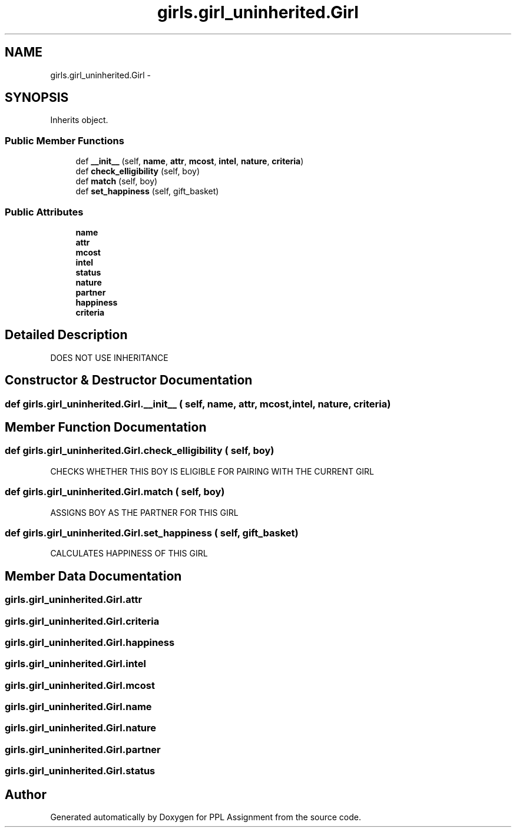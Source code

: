 .TH "girls.girl_uninherited.Girl" 3 "Sun Feb 26 2017" "PPL Assignment" \" -*- nroff -*-
.ad l
.nh
.SH NAME
girls.girl_uninherited.Girl \- 
.SH SYNOPSIS
.br
.PP
.PP
Inherits object\&.
.SS "Public Member Functions"

.in +1c
.ti -1c
.RI "def \fB__init__\fP (self, \fBname\fP, \fBattr\fP, \fBmcost\fP, \fBintel\fP, \fBnature\fP, \fBcriteria\fP)"
.br
.ti -1c
.RI "def \fBcheck_elligibility\fP (self, boy)"
.br
.ti -1c
.RI "def \fBmatch\fP (self, boy)"
.br
.ti -1c
.RI "def \fBset_happiness\fP (self, gift_basket)"
.br
.in -1c
.SS "Public Attributes"

.in +1c
.ti -1c
.RI "\fBname\fP"
.br
.ti -1c
.RI "\fBattr\fP"
.br
.ti -1c
.RI "\fBmcost\fP"
.br
.ti -1c
.RI "\fBintel\fP"
.br
.ti -1c
.RI "\fBstatus\fP"
.br
.ti -1c
.RI "\fBnature\fP"
.br
.ti -1c
.RI "\fBpartner\fP"
.br
.ti -1c
.RI "\fBhappiness\fP"
.br
.ti -1c
.RI "\fBcriteria\fP"
.br
.in -1c
.SH "Detailed Description"
.PP 

.PP
.nf
DOES NOT USE INHERITANCE
.fi
.PP
 
.SH "Constructor & Destructor Documentation"
.PP 
.SS "def girls\&.girl_uninherited\&.Girl\&.__init__ ( self,  name,  attr,  mcost,  intel,  nature,  criteria)"

.SH "Member Function Documentation"
.PP 
.SS "def girls\&.girl_uninherited\&.Girl\&.check_elligibility ( self,  boy)"

.PP
.nf
CHECKS WHETHER THIS BOY IS ELIGIBLE FOR PAIRING WITH THE CURRENT GIRL
.fi
.PP
 
.SS "def girls\&.girl_uninherited\&.Girl\&.match ( self,  boy)"

.PP
.nf
ASSIGNS BOY AS THE PARTNER FOR THIS GIRL
.fi
.PP
 
.SS "def girls\&.girl_uninherited\&.Girl\&.set_happiness ( self,  gift_basket)"

.PP
.nf
CALCULATES HAPPINESS OF THIS GIRL
.fi
.PP
 
.SH "Member Data Documentation"
.PP 
.SS "girls\&.girl_uninherited\&.Girl\&.attr"

.SS "girls\&.girl_uninherited\&.Girl\&.criteria"

.SS "girls\&.girl_uninherited\&.Girl\&.happiness"

.SS "girls\&.girl_uninherited\&.Girl\&.intel"

.SS "girls\&.girl_uninherited\&.Girl\&.mcost"

.SS "girls\&.girl_uninherited\&.Girl\&.name"

.SS "girls\&.girl_uninherited\&.Girl\&.nature"

.SS "girls\&.girl_uninherited\&.Girl\&.partner"

.SS "girls\&.girl_uninherited\&.Girl\&.status"


.SH "Author"
.PP 
Generated automatically by Doxygen for PPL Assignment from the source code\&.
